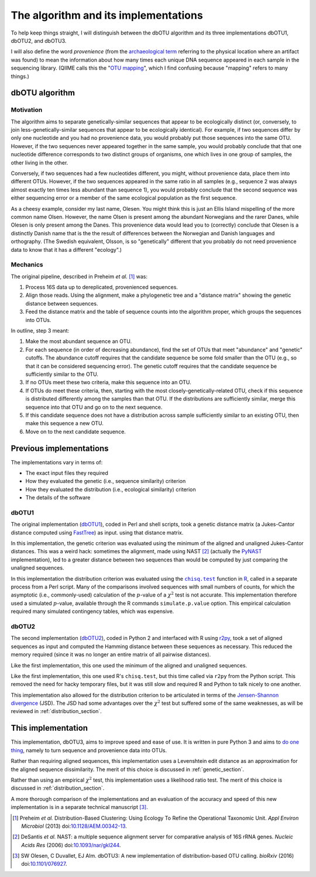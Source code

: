 =====================================
The algorithm and its implementations
=====================================

To help keep things straight, I will distinguish between the dbOTU algorithm
and its three implementations dbOTU1, dbOTU2, and dbOTU3.

I will also define the word *provenience* (from the `archaeological term <https://en.wikipedia.org/wiki/Provenance>`_
referring to the physical location where an artifact was found) to mean the
information about how many times each unique DNA sequence appeared in each
sample in the sequencing library. (QIIME calls this the "`OTU mapping <http://qiime.org/scripts/merge_otu_maps.html>`_",
which I find confusing because "mapping" refers to many things.)

dbOTU algorithm
===============

Motivation
----------

The algorithm aims to separate genetically-similar sequences that appear to be
ecologically distinct (or, conversely, to join less-genetically-similar
sequences that appear to be ecologically identical). For example, if two sequences
differ by only one nucleotide and you had no provenience data, you would
probably put those sequences into the same OTU. However, if the two sequences
never appeared together in the same sample, you would probably conclude that
that one nucleotide difference corresponds to two distinct groups of organisms,
one which lives in one group of samples, the other living in the other.

Conversely, if two sequences had a few nucleotides different, you might, without
provenience data, place them into different OTUs. However, if the two sequences
appeared in the same ratio in all samples (e.g., sequence 2 was always almost
exactly ten times less abundant than sequence 1), you would probably conclude
that the second sequence was either sequencing error or a member of the same
ecological population as the first sequence.

As a cheesy example, consider my last name, Olesen. You might think this is just
an Ellis Island mispelling of the more common name Olsen. However, the name
Olsen is present among the abundant Norwegians and the rarer Danes, while
Olesen is only present among the Danes. This provenience data would lead you
to (correctly) conclude that Olesen is a distinctly Danish name that is the
the result of differences between the Norwegian and Danish languages and
orthography. (The Swedish equivalent, Olsson, is so "genetically" different that
you probably do not need provenience data to know that it has a different
"ecology".)

Mechanics
---------

The original pipeline, described in Preheim *et al.* [#preheim]_ was:

1. Process 16S data up to dereplicated, provenienced sequences.
2. Align those reads. Using the alignment, make a phylogenetic tree and a "distance matrix" showing the genetic distance between sequences.
3. Feed the distance matrix and the table of sequence counts into the algorithm proper, which groups the sequences into OTUs.

In outline, step 3 meant:

1. Make the most abundant sequence an OTU.
2. For each sequence (in order of decreasing abundance), find the set of OTUs that meet "abundance" and "genetic" cutoffs. The abundance cutoff requires that the candidate sequence be some fold smaller than the OTU (e.g., so that it can be considered sequencing error). The genetic cutoff requires that the candidate sequence be sufficiently similar to the OTU.
3. If no OTUs meet these two criteria, make this sequence into an OTU.
4. If OTUs do meet these criteria, then, starting with the most closely-genetically-related OTU, check if this sequence is distributed differently among the samples than that OTU. If the distributions are sufficiently similar, merge this sequence into that OTU and go on to the next sequence.
5. If this candidate sequence does not have a distribution across sample sufficiently similar to an existing OTU, then make this sequence a new OTU.
6. Move on to the next candidate sequence.

Previous implementations
========================

The implementations vary in terms of:

* The exact input files they required
* How they evaluated the genetic (i.e., sequence similarity) criterion
* How they evaluated the distribution (i.e., ecological similarity) criterion
* The details of the software

dbOTU1
------

The original implementation (`dbOTU1 <https://github.com/spacocha/Distribution-based-clustering>`_),
coded in Perl and shell scripts,
took a genetic distance matrix (a Jukes-Cantor distance
computed using FastTree_) as input.
using that distance matrix.

In this implementation, the genetic criterion was evaluated using the
minimum of the aligned and unaligned Jukes-Cantor distances. This was a
weird hack: sometimes the alignment, made using NAST [#nast]_ (actually the
PyNAST_ implementation), led to a greater
distance between two sequences than would be computed by just comparing
the unaligned sequences.

.. _FastTree: http://www.microbesonline.org/fasttree/
.. _PyNAST: http://biocore.github.io/pynast/

In this implementation the distribution criterion was evaluated using
the |chisq-test|_ function in R_,
called in a separate process from a Perl script.
Many of the comparisons involved
sequences with small numbers of counts, for which the asymptotic (i.e., commonly-used)
calculation of the :math:`p`-value of a :math:`\chi^2` test is not accurate. This implementation
therefore used a simulated :math:`p`-value, available through the R
commands ``simulate.p.value`` option. This empirical calculation
required many simulated contingency tables, which was expensive.

.. _R: https://www.r-project.org/about.html
.. |chisq-test| replace:: ``chisq.test``
.. _chisq-test: https://stat.ethz.ch/R-manual/R-devel/library/stats/html/chisq.test.html

dbOTU2
------

The second implementation (`dbOTU2 <https://github.com/spacocha/dbOTUcaller>`_),
coded in Python 2 and interfaced with R using `r2py <http://rpy2.bitbucket.org/>`_,
took a set of aligned sequences as
input and computed the Hamming distance between these sequences as necessary.
This reduced the memory required (since it was no longer an entire matrix of all
pairwise distances).

Like the first implementation, this one used the minimum of the aligned and
unaligned sequences.

Like the first implementation, this one used R's ``chisq.test``, but this time
called via ``r2py`` from the Python script. This removed the need for hacky
temporary files, but it was still slow and required R and Python to talk nicely
to one another.

This implementation also allowed for the distribution criterion to be articulated
in terms of the `Jensen-Shannon divergence <https://en.wikipedia.org/wiki/Jensen%E2%80%93Shannon_divergence>`_
(JSD). The JSD had some advantages over the :math:`\chi^2` test but suffered some
of the same weaknesses, as will be reviewed in :ref:`distribution_section`.


This implementation
===================

This implementation, dbOTU3, aims to improve speed and ease of use. It is written
in pure Python 3 and aims to `do one thing <https://en.wikipedia.org/wiki/Unix_philosophy#Do_One_Thing_and_Do_It_Well>`_,
namely to turn sequence and provenience data into OTUs.

Rather than requiring aligned sequences, this implementation uses a Levenshtein
edit distance as an approximation for the aligned sequence dissimilarity.
The merit of this choice is discussed in :ref:`genetic_section`.

Rather than using an empirical :math:`\chi^2` test, this implementation uses a
likelihood ratio test. The merit of this choice is discussed in
:ref:`distribution_section`.

A more thorough comparison of the implementations and an evaluation of the
accuracy and speed of this new implementation is in a separate technical
manuscript [#dbotu3]_.


.. [#preheim] Preheim *et al.* Distribution-Based Clustering: Using Ecology To
   Refine the Operational Taxonomic Unit. *Appl Environ Microbiol* (2013)
   doi:`10.1128/AEM.00342-13 <http://dx.doi.org/10.1128/AEM.00342-13>`_.

.. [#nast] DeSantis *et al.* NAST: a multiple sequence alignment server for
   comparative analysis of 16S rRNA genes. *Nucleic Acids Res* (2006)
   doi:`10.1093/nar/gkl244 <https://dx.doi.org/10.1093/nar/gkl244>`_.

.. [#dbotu3] SW Olesen, C Duvallet, EJ Alm. dbOTU3: A new implementation of
   distribution-based OTU calling. *bioRxiv* (2016) doi:`10.1101/076927 <http://dx.doi.org/10.1101/076927>`_.
